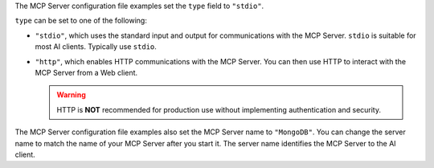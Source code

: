 The MCP Server configuration file examples set the ``type`` field to
``"stdio"``.

``type`` can be set to one of the following:

- ``"stdio"``, which uses the standard input and output for
  communications with the MCP Server. ``stdio`` is suitable for most AI
  clients. Typically use ``stdio``.
- ``"http"``, which enables HTTP communications with the MCP Server. You
  can then use HTTP to interact with the MCP Server from a Web client.

  .. warning::

     HTTP is **NOT** recommended for production use without implementing
     authentication and security.

The MCP Server configuration file examples also set the MCP Server name
to ``"MongoDB"``. You can change the server name to match the name of
your MCP Server after you start it. The server name identifies the MCP
Server to the AI client.
